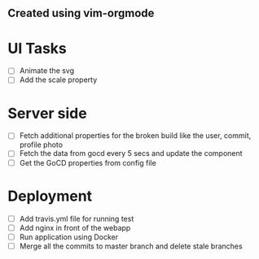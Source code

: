** Created using vim-orgmode

* UI Tasks
  - [ ] Animate the svg
  - [ ] Add the scale property

* Server side
  - [ ] Fetch additional properties for the broken build like the user,
    commit, profile photo
  - [ ] Fetch the data from gocd every 5 secs and update the component
  - [ ] Get the GoCD properties from config file

* Deployment
  - [ ] Add travis.yml file for running test
  - [ ] Add nginx in front of the webapp
  - [ ] Run application using Docker
  - [ ] Merge all the commits to master branch and delete stale branches
